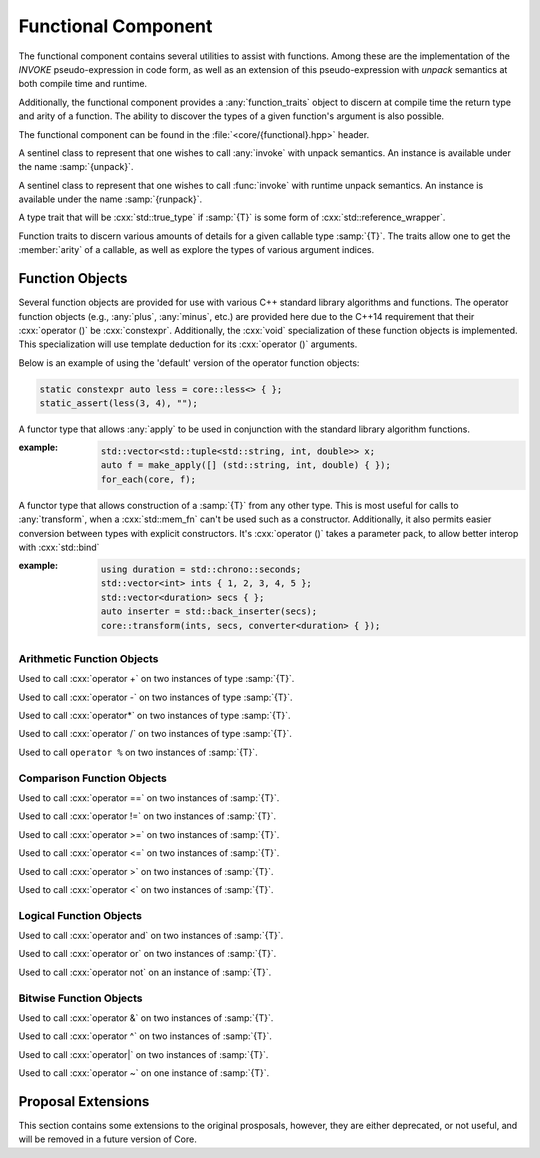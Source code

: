 Functional Component
====================

.. namespace:: core

The functional component contains several utilities to assist with functions.
Among these are the implementation of the *INVOKE* pseudo-expression in code
form, as well as an extension of this pseudo-expression with *unpack* semantics
at both compile time and runtime.

Additionally, the functional component provides a :any:`function_traits`
object to discern at compile time the return type and arity of a function. The
ability to discover the types of a given function's argument is also possible.

The functional component can be found in the :file:`<core/{functional}.hpp>`
header.


.. class:: unpack_t

   .. deprecated:: 2.0 Use :any:`apply` instead of invoke and unpack.

   A sentinel class to represent that one wishes to call :any:`invoke` with
   unpack semantics. An instance is available under the name :samp:`{unpack}`.

.. class:: runpack_t

   A sentinel class to represent that one wishes to call :func:`invoke` with
   runtime unpack semantics. An instance is available under the name
   :samp:`{runpack}`.

.. class:: template <class T> is_reference_wrapper

   A type trait that will be :cxx:`std::true_type` if :samp:`{T}` is some form
   of :cxx:`std::reference_wrapper`.

.. class:: template <class T> function_traits

   Function traits to discern various amounts of details for a given callable
   type :samp:`{T}`. The traits allow one to get the :member:`arity` of a
   callable, as well as explore the types of various argument indices.

   .. type:: return_type

      The return type of a given function :samp:`{T}`.

   .. type:: pointer

      A type alias that represents the callable as a function pointer.

   .. member:: static constexpr size_t arity

      Represents the number of arguments the callable :samp:`{T}` takes.

   .. type:: template <size_t N> argument

      Given a :cxx:`std::size_t` :samp:`{N}`, argument will be a type alias for
      the type located at the index in its parameter list.

.. function:: template <class F, class... Args> \
              auto invoke (Functor&& f, Args&&...)

   An implemenetation of the *INVOKE* pseudo-expression as defined in the C++11
   standard.

   .. versionchanged:: 2.0 There are now only two overloads for this function
      that now encompass the previous versions, while also augmenting their
      use (:cxx:`std::reference_wrapper` and smart pointers are now guaranteed
      to be usable as the 'object' parameter when invoking a member function
      pointer or pointer to member).

   :example:

   .. code-block:: cpp

      std::string str { "Hello, World!" };
      auto shared_ptr = make_shared(str);
      auto ref = std::ref(str);
      auto ptr = std::addressof(str);
      auto mem_fn = &::std::string::size;

      assert(core::invoke(mem_fn, shared_ptr) == 13);
      assert(core::invoke(mem_fn, ptr) == 13);
      assert(core::invoke(mem_fn, ref) == 13);

.. function:: template <class F, class T> \
              auto apply (Functor&& f, Tuple&& t)

   .. versionadded:: 2.0

   Unpacks the elements of :samp:`{t}` into :samp:`{f}` and then invokes
   :samp:`{f}`.

.. function:: template <class F>\
              apply_functor<F> make_apply(F&& f)

   .. versionadded:: 2.0

   Creates an :any:`apply_functor` via template deduction.


Function Objects
----------------

Several function objects are provided for use with various C++ standard library
algorithms and functions. The operator function objects (e.g.,
:any:`plus`, :any:`minus`, etc.) are provided here due to the C++14
requirement that their :cxx:`operator ()` be :cxx:`constexpr`. Additionally,
the :cxx:`void` specialization of these function objects is implemented. This
specialization will use template deduction for its :cxx:`operator ()`
arguments.

Below is an example of using the 'default' version of the operator function
objects:

.. code-block:: cpp

   static constexpr auto less = core::less<> { };
   static_assert(less(3, 4), "");

.. class:: template <class F> apply_functor

   .. versionadded:: 2.0

   A functor type that allows :any:`apply` to be used in conjunction with
   the standard library algorithm functions.

   :example:

    .. code-block:: cpp

       std::vector<std::tuple<std::string, int, double>> x;
       auto f = make_apply([] (std::string, int, double) { });
       for_each(core, f);

.. class:: template <class T> converter

   .. versionadded:: 2.0

   A functor type that allows construction of a :samp:`{T}` from any other
   type. This is most useful for calls to :any:`transform`, when a
   :cxx:`std::mem_fn` can't be used such as a constructor. Additionally, it
   also permits easier conversion between types with explicit constructors.
   It's :cxx:`operator ()` takes a parameter pack, to allow better interop with
   :cxx:`std::bind`

   .. function:: constexpr T operator () (Args&&... args) const

      :returns: :samp:`{T}` constructed via :samp:`{args}`

   :example:

    .. code-block:: cpp

       using duration = std::chrono::seconds;
       std::vector<int> ints { 1, 2, 3, 4, 5 };
       std::vector<duration> secs { };
       auto inserter = std::back_inserter(secs);
       core::transform(ints, secs, converter<duration> { });
      

Arithmetic Function Objects
^^^^^^^^^^^^^^^^^^^^^^^^^^^

.. class:: template <class T> plus

   .. versionadded:: 2.0

   Used to call :cxx:`operator +` on two instances of type :samp:`{T}`.

   .. function:: constexpr T operator () (T const& lhs, T const& rhs) const

      Calls :cxx:`operator +` on :samp:`{lhs}` and :samp:`{rhs}` and returns
      the result.

.. class:: template <> plus<void>

   .. versionadded:: 2.0

   .. type:: is_transparent

   .. function:: constexpr auto operator () (T&& lhs, U&& rhs) const

      Calls :cxx:`operator +` via template deduction on :samp:`{lhs}` and
      :samp:`{rhs}` and returns the result.

.. class:: template <class T> minus

   .. versionadded:: 2.0

   Used to call :cxx:`operator -` on two instances of type :samp:`{T}`.

   .. function:: constexpr T operator () (T const& lhs, T const& rhs) const

      Calls :cxx:`operator -` on :samp:`{lhs}` and :samp:`{rhs}` and returns
      the result.

.. class:: template <> minus<void>

   .. versionadded:: 2.0

   .. type:: is_transparent

   .. function:: constexpr auto operator () (T&& lhs, U&& rhs) const

      Calls :cxx:`operator -` on :samp:`{lhs}` and :samp:`{rhs}` and returns
      the result.

.. class:: multiplies<T>

   .. versionadded:: 2.0

   Used to call :cxx:`operator*` on two instances of type :samp:`{T}`.

   .. type:: result_type
             first_argument_type
             second_argument_type

      Represents :samp:`{T}`

   .. function:: constexpr T operator () (T const& lhs, T const& rhs) const

      Calls :cxx:`operator*` on :samp`{lhs}` and :samp:`{rhs}` and returns the
      result.

.. class:: multiplies<void>

   .. versionadded:: 2.0

   .. type:: is_transparent

   .. function:: constexpr auto operator () (T&& lhs, U&& rhs) const

      Calls :cxx:`operator*` on :samp:`{lhs}` and :samp:`{rhs}` and returns the
      result.

.. class:: divides<T>

   .. versionadded:: 2.0

   Used to call :cxx:`operator /` on two instances of type :samp:`{T}`.

   .. type:: result_type
             first_argument_type
             second_argument_type

      Represents :samp:`{T}`

   .. function:: constexpr T operator () (T const& lhs, T const& rhs) const

      Calls :cxx:`operator /` on :samp:`{lhs}` and :samp:`{rhs}` and returns
      the result.

.. class:: divides<void>

   .. versionadded:: 2.0

   .. type:: is_transparent

   .. function:: constexpr auto operator () (T&& lhs, U&& rhs) const

      Calls :cxx:`operator /` on :samp:`{lhs}` and :samp:`{rhs}` and returns
      the result.

.. class:: modulus<T>

   .. versionadded:: 2.0

   Used to call ``operator %`` on two instances of :samp:`{T}`.

   .. type:: result_type
             first_argument_type
             second_argument_type

      Represents :samp:`{T}`

   .. function:: constexpr T operator () (T const& lhs, T const& rhs) const

      Calls ``operator %`` on :samp:`{lhs}` and :samp:`{rhs}` and returns the
      result.

.. class:: modulus<void>

   .. versionadded:: 2.0

   .. type:: is_transparent

   .. function:: constexpr auto operator () (T&& lhs, U&& rhs) const

      Calls ``operator %`` on :samp:`{lhs}` and :samp:`{rhs}` and returns the
      result.

Comparison Function Objects
^^^^^^^^^^^^^^^^^^^^^^^^^^^

.. class:: equal_to<T>

   .. versionadded:: 2.0

   Used to call :cxx:`operator ==` on two instances of :samp:`{T}`.

   .. type:: first_argument_type
             second_argument_type

      Represents :samp:`{T}`

   .. type:: result_type

      Represents :cxx:`bool`.

   .. function:: constexpr bool operator () (T const& lhs, T const& rhs) const

      Calls :cxx:`operator ==` on :samp:`{lhs}` and :samp:`{rhs}` and returns
      the result

.. class:: equal_to<void>

   .. versionadded:: 2.0

   .. type:: is_transparent

   .. function:: constexpr auto operator () (T&& lhs, U&& rhs) const

      Calls :cxx:`operator ==` on :samp:`{lhs}` and :samp:`{rhs}` and returns
      the result.

.. class:: not_equal_to<T>

   .. versionadded:: 2.0

   Used to call :cxx:`operator !=` on two instances of :samp:`{T}`.

   .. type:: first_argument_type
             second_argument_type

      Represents :samp:`{T}`

   .. type:: result_type

      Represents :cxx:`bool`.

   .. function:: constexpr bool operator () (T const& lhs, T const& rhs) const

      Calls :cxx:`operator !=` on :samp:`{lhs}` and :samp:`{rhs}` and returns
      the result

.. class:: not_equal_to<void>

   .. versionadded:: 2.0

   .. type:: is_transparent

   .. function:: constexpr auto operator () (T&& lhs, U&& rhs) const

      Calls :cxx:`operator !=` on :samp:`{lhs}` and :samp:`{rhs}` and returns
      the result

.. class:: greater_equal<T>

   .. versionadded:: 2.0

   Used to call :cxx:`operator >=` on two instances of :samp:`{T}`.

   .. type:: first_argument_type
             second_argument_type

      Represents :samp:`{T}`

   .. type:: result_type

      Represents :cxx:`bool`.

   .. function:: constexpr bool operator () (T const& lhs, T const& rhs) const

      Calls :cxx:`operator >=` on :samp:`{lhs}` and :samp:`{rhs}` and returns
      the result

.. class:: greater_equal<void>

   .. versionadded:: 2.0

   .. type:: is_transparent

   .. function:: constexpr auto operator () (T&& lhs, U&& rhs) const

      Calls :cxx:`operator >=` on :samp:`{lhs}` and :samp:`{rhs}` and returns
      the result.

.. class:: less_equal<T>

   .. versionadded:: 2.0

   Used to call :cxx:`operator <=` on two instances of :samp:`{T}`.

   .. type:: first_argument_type
             second_argument_type

      Represents :samp:`{T}`

   .. type:: result_type

      Represents :cxx:`bool`.

   .. function:: constexpr bool operator () (T const& lhs, T const& rhs) const

      Calls :cxx:`operator <=` on :samp:`{lhs}` and :samp:`{rhs}` and returns
      the result

.. class:: less_equal<void>

   .. versionadded:: 2.0

   .. type:: is_transparent

   .. function:: constexpr auto operator () (T&& lhs, U&& rhs) const

      Calls :cxx:`operator <=` on :samp:`{lhs}` and :samp:`{rhs}` and returns
      the result

.. class:: greater<T>

   .. versionadded:: 2.0

   Used to call :cxx:`operator >` on two instances of :samp:`{T}`.

   .. type:: first_argument_type
             second_argument_type

      Represents :samp:`{T}`

   .. type:: result_type

      Represents :cxx:`bool`.

   .. function:: constexpr bool operator () (T const& lhs, T const& rhs) const

      Calls :cxx:`operator >` on :samp:`{lhs}` and :samp:`{rhs}` and returns
      the result

.. class:: greater<void>

   .. versionadded:: 2.0

   .. type:: is_transparent

   .. function:: constexpr auto operator () (T&& lhs, U&& rhs) const

      Calls :cxx:`operator >` on :samp:`{lhs}` and :samp:`{rhs}` and returns
      the result

.. class:: less<T>

   .. versionadded:: 2.0

   Used to call :cxx:`operator <` on two instances of :samp:`{T}`.

   .. type:: first_argument_type
             second_argument_type

      Represents :samp:`{T}`

   .. type:: result_type

      Represents :cxx:`bool`.

   .. function:: constexpr bool operator () (T const& lhs, T const& rhs) const

      Calls :cxx:`operator <` on :samp:`{lhs}` and :samp:`{rhs}` and returns
      the result.

.. class:: less<void>

   .. versionadded:: 2.0

   .. type:: is_transparent

   .. function:: constexpr auto operator () (T&& lhs, U&& rhs) const

      Calls :cxx:`operator <` on :samp:`{lhs}` and :samp:`{rhs}` and returns
      the result.

Logical Function Objects
^^^^^^^^^^^^^^^^^^^^^^^^

.. class:: logical_and<T>

   .. versionadded:: 2.0

   Used to call :cxx:`operator and` on two instances of :samp:`{T}`.

   .. type:: first_argument_type
             second_argument_type

      Represents :samp:`{T}`

   .. type:: result_type

      Represents :cxx:`bool`.

   .. function:: constexpr bool operator () (T const& lhs, T const& rhs) const

      Calls :cxx:`operator and` on :samp:`{lhs}` and :samp:`{rhs}` and returns
      the result.

.. class:: logical_and<void>

   .. versionadded:: 2.0

   .. type:: is_transparent

   .. function:: constexpr auto operator () (T&& lhs, U&& rhs) const

      Calls :cxx:`operator and` on :samp:`{lhs}` and :samp:`{rhs}` and returns
      the result

.. class:: logical_or<T>

   .. versionadded:: 2.0

   Used to call :cxx:`operator or` on two instances of :samp:`{T}`.

   .. type:: first_argument_type
             second_argument_type

      Represents :samp:`{T}`

   .. type:: result_type

      Represents :cxx:`bool`

   .. function:: constexpr bool operator () (T const& lhs, T const& rhs) const

      Calls :cxx:`operator or` on :samp:`{lhs}` and :samp:`{rhs}` and returns
      the result.

.. class:: logical_or<void>

   .. versionadded:: 2.0

   .. type:: is_transparent

   .. function:: constexpr auto operator () (T&& lhs, U&& rhs) const

      Calls :cxx:`operator or` on :samp:`{lhs}` and :samp:`{rhs}` and returns
      the result.

.. class:: logical_not<T>

   .. versionadded:: 2.0

   Used to call :cxx:`operator not` on an instance of :samp:`{T}`.

   .. type:: argument_type

      Represents :samp:`{T}`

   .. type:: result_type

      Represents :cxx:`bool`

   .. function:: constexpr bool operator () (T const& arg) const

      Calls :cxx:`operator not` on :samp:`{arg}` and returns the result.

.. class:: logic_not<void>

   .. versionadded:: 2.0

   .. type:: is_transparent

   .. function:: constexpr auto operator () (T&& arg) const

      Calls :cxx:`operator not` on :samp:`{arg}` and returns the result.

Bitwise Function Objects
^^^^^^^^^^^^^^^^^^^^^^^^

.. class:: bit_and<T>

   .. versionadded:: 2.0

   Used to call :cxx:`operator &` on two instances of :samp:`{T}`.

   .. type:: first_argument_type
             second_argument_type
             result_type

      Represents :samp:`{T}`

   .. function constexpr T operator () (T const& lhs, T const& rhs) const

      Calls :cxx:`operator &` on :samp:`{lhs}` and :samp:`{rhs}` and returns
      the result.

.. class:: bit_and<void>

   .. version::added:: 2.0

   .. type:: is_transparent

   .. function:: constexpr auto operator () (T&& lhs, U&& rhs) const

      Calls :cxx:`operator &` on :samp:`{lhs}` and :samp:`{rhs}` and returns
      the result.

.. class:: bit_xor<T>

   .. versionadded:: 2.0

   Used to call :cxx:`operator ^` on two instances of :samp:`{T}`.

   .. type:: first_argument_type
             second_argument_type
             result_type

      Represents :samp:`{T}`

   .. function:: constexpr T operator () (T const& lhs, T const& rhs) const

      Calls :cxx:`operator ^` on :samp:`{lhs}` and :samp:`{rhs}` and returns
      the result.

.. class:: bit_xor<void>

   .. versionadded:: 2.0

   .. type:: is_transparent

   .. function:: constexpr auto operator () (T&& lhs, U&& rhs) const

      Calls :cxx:`operator ^` on :samp:`{lhs}` and :samp:`{rhs}` and returns
      the result.

.. class:: bit_or<T>

   .. versionadded:: 2.0

   Used to call :cxx:`operator|` on two instances of :samp:`{T}`.

   .. type:: first_argument_type
             second_argument_type
             result_type

      Represents :samp:`{T}`

   .. function:: constexpr T operator () (T const& lhs, T const& rhs) const

      Calls :cxx:`operator|` on :samp:`{lhs}` and :samp:`{rhs}` and returns the
      result.

.. class:: bit_or<void>

   .. versionadded:: 2.0

   .. type:: is_transparent

   .. function:: constexpr auto operator () (T&& lhs, U&& rhs) const

      Calls :cxx:`operator|` on :samp:`{lhs}` and :samp:`{rhs}` and returns the
      result.

.. class:: bit_not<T>

   .. versionadded:: 2.0

   Used to call :cxx:`operator ~` on one instance of :samp:`{T}`.

   .. type:: argument_type
             result_type

      Represents :samp:`{T}`

   .. function:: constexpr T operator () (T const& arg) const

      Calls :cxx:`operator ~` on :samp:`{arg}` and returns the result.

.. class:: bit_not<void>

   .. versionadded:: 2.0

   .. type:: is_transparent

   .. function:: constexpr auto operator () (T&& arg) const

      Calls :cxx:`operator ~` on :samp:`{arg}` and returns the result.

Proposal Extensions
-------------------

This section contains some extensions to the original prosposals, however,
they are either deprecated, or not useful, and will be removed in a future
version of Core.

.. function:: auto invoke (unpack_t, Functor&& f, Unpackable&& u)
              auto invoke (unpack_t, Unpackable&& u)

   :deprecated: 2.0 Use :func:`apply` instead.

.. function:: auto invoke (runpack_t, Functor&& f, Runpackable&& r)

   :requires: :samp:`{r}` must have a member function named :samp:`at`, which
              takes a :cxx:`std::size_t` as its parameters.
   :throws: ``std::out_of_range``
   :noexcept: false

   This version of :any:`invoke` uses runtime unpacking semantics. It will take
   the arity of :samp:`{Functor}, and then unpack :samp:`{r}` via its
   :samp:`at` member function. As an example a :samp:`{Functor}` with
   4 arguments, and a :samp:`{Runpackable}` of type :cxx:`std::vector<int>`
   would expand to:

   .. code-block:: cpp

      core::invoke(
        std::forward<Functor>(functor),
        std::forward<Runpackable>(runpackable).at(0),
        std::forward<Runpackable>(runpackable).at(1),
        std::forward<Runpackable>(runpackable).at(2),
        std::forward<Runpackable>(runpackable).at(3),
      );

   As the standard containers all throw :cxx:`std::out_of_range`, this function
   should be expected to as well.

   .. note:: *ALL* standard containers with an ``at`` member function can be
      used with this, including the associative containers, such as
      ``std::map``, and ``std::unordered_map``. *However*, the requirement that
      the ``at`` member function take a ``std::size_t`` remains.
